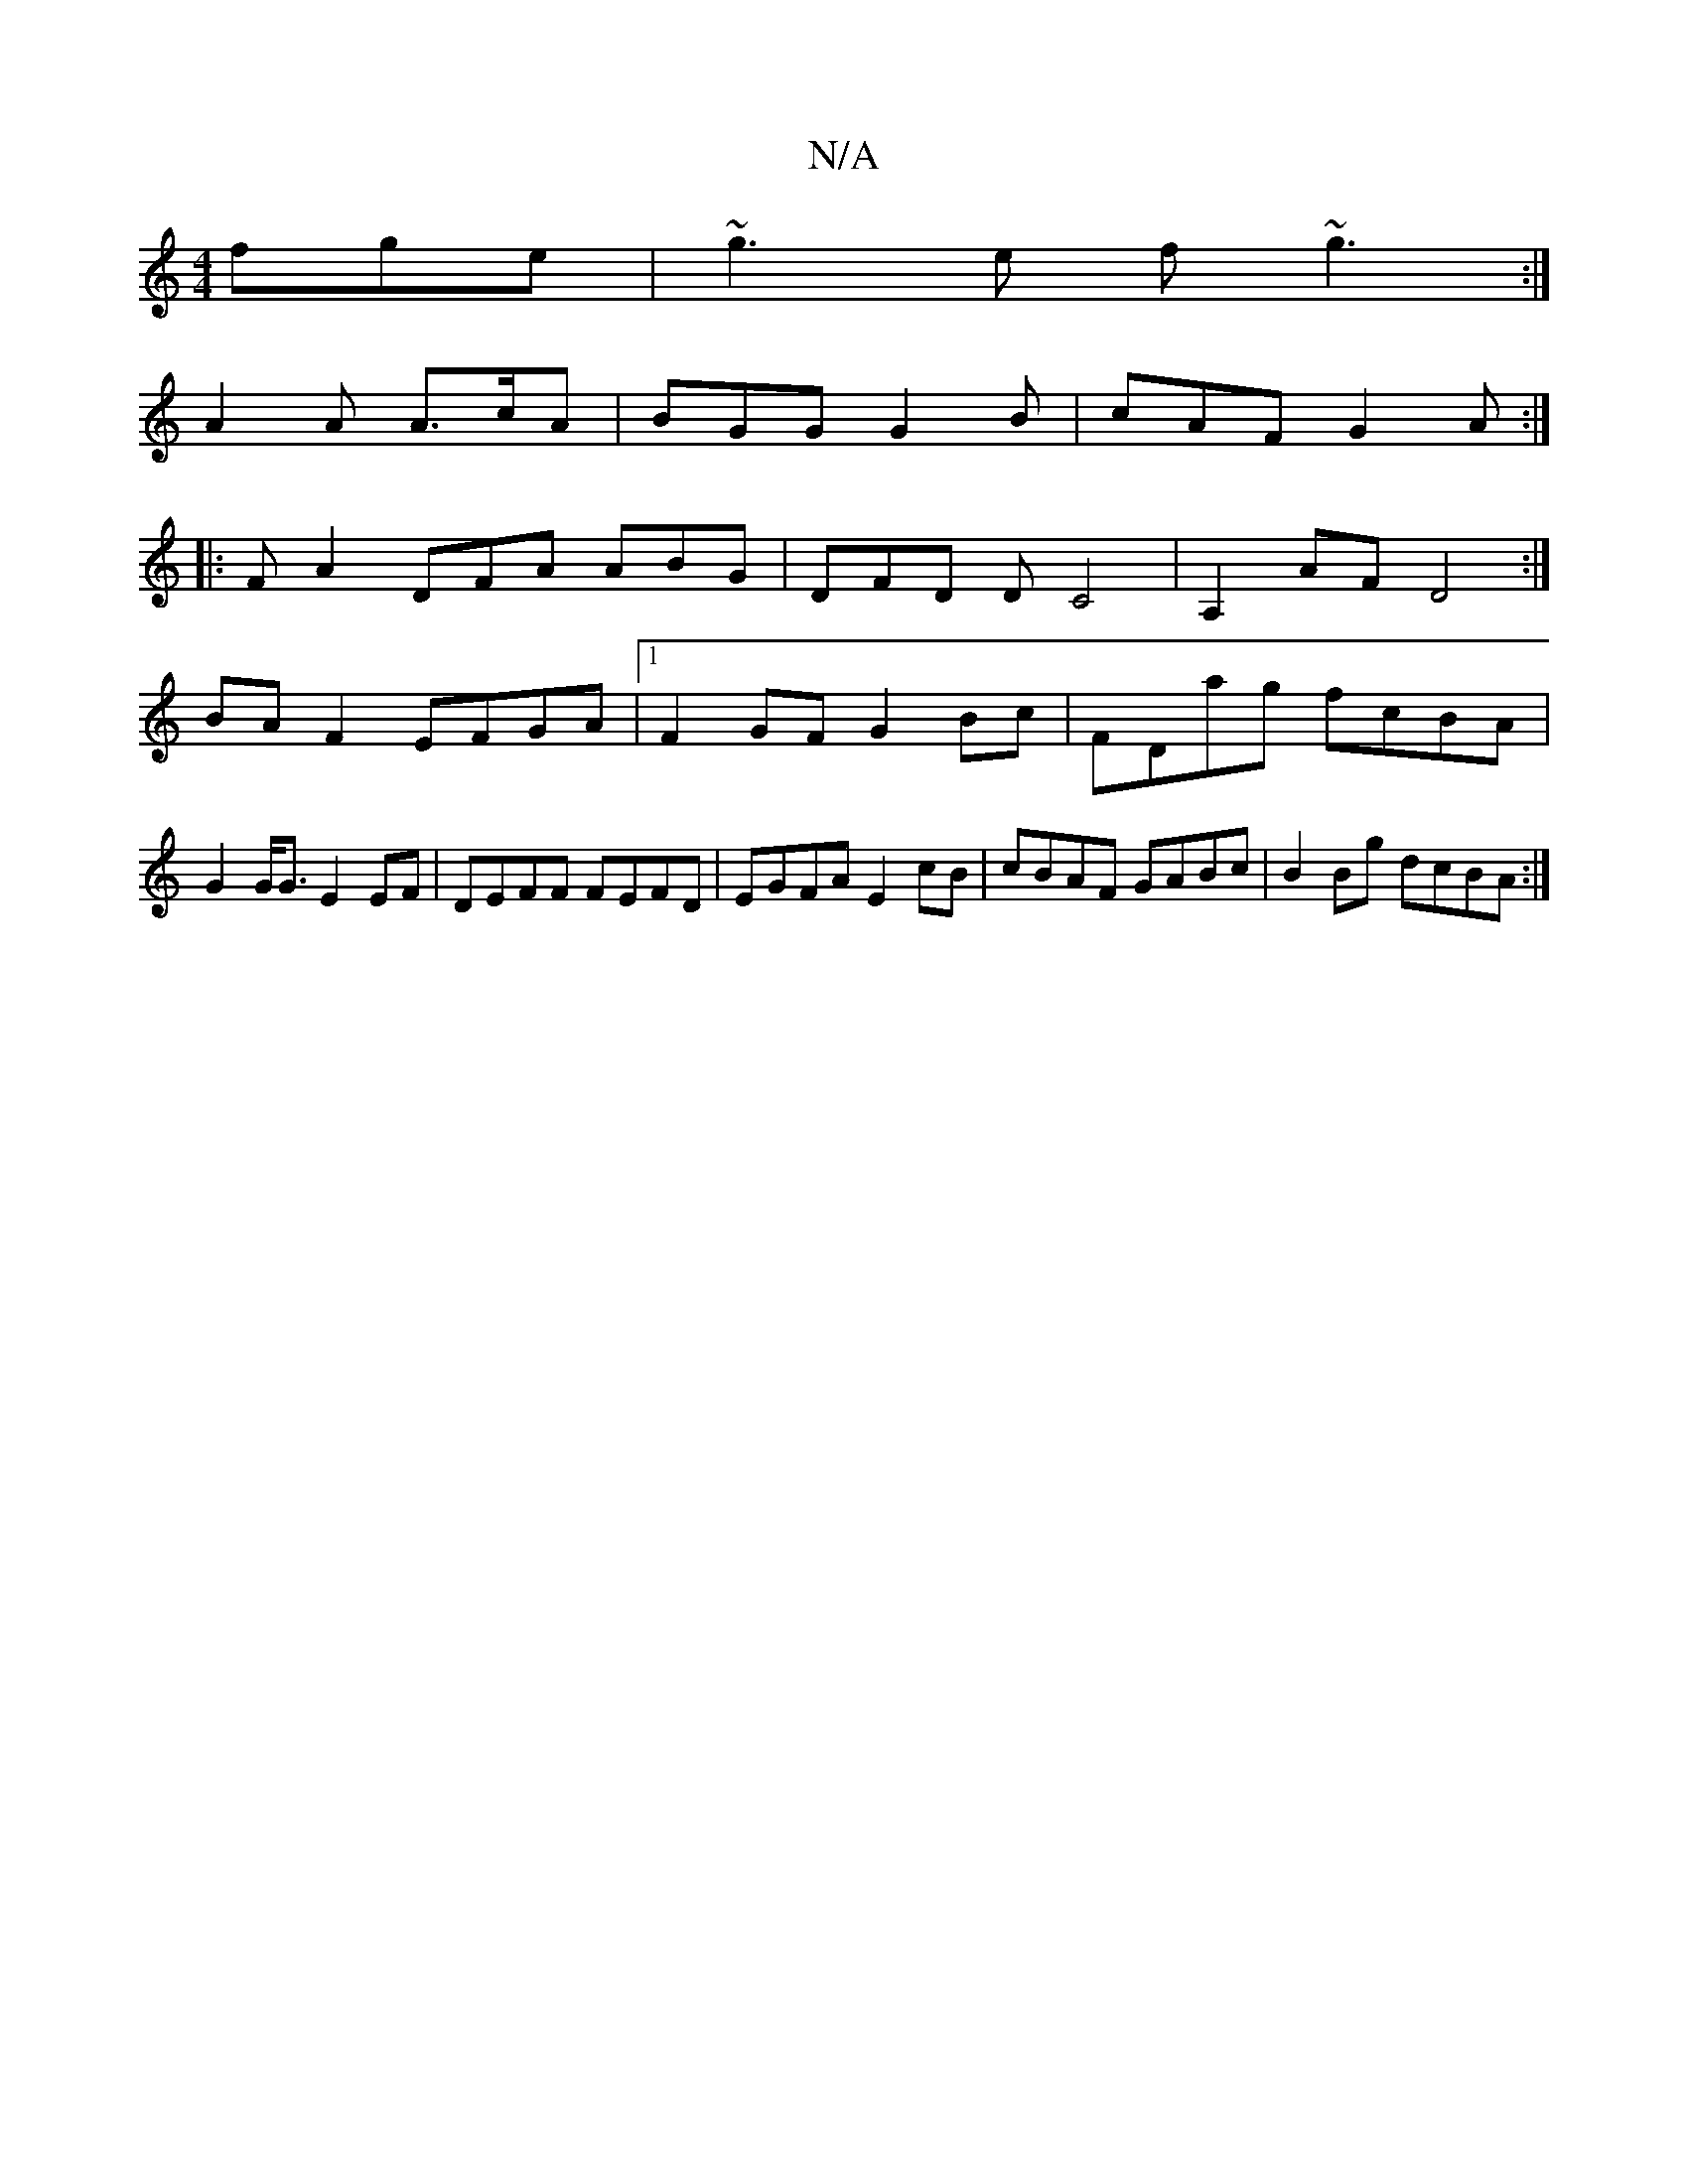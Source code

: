 X:1
T:N/A
M:4/4
R:N/A
K:Cmajor
fge|~g3e f~g3 :|
A2A A>cA | BGG G2B | cAF G2A :|
|:FA2 DFA ABG | DFD D C4 | A,2AF D4 :|
BAF2 EFGA |1 F2GF G2 Bc | FDag fcBA | G2 G<G E2 EF |DEFF FEFD|EGFA E2 cB|cBAF GABc|B2Bg dcBA:|

"C" B2 dB BccB |